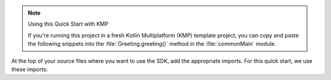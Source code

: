 .. note:: Using this Quick Start with KMP  

   If you're running this project in a fresh Kotlin Multiplatform (KMP) template project, you can
   copy and paste the following snippets into the :file:`Greeting.greeting()` method in the
   :file:`commonMain` module.

At the top of your source files where you want to use the SDK, add
the appropriate imports. For this quick start, we use these imports:
